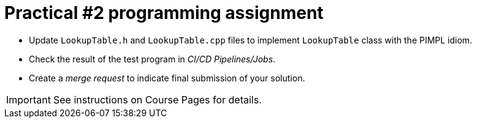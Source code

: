 = Practical #2 programming assignment

* Update `LookupTable.h` and `LookupTable.cpp` files to implement `LookupTable` class with the PIMPL idiom.
* Check the result of the test program in _CI/CD Pipelines/Jobs_.
* Create a _merge request_ to indicate final submission of your solution.

IMPORTANT: See instructions on Course Pages for details.